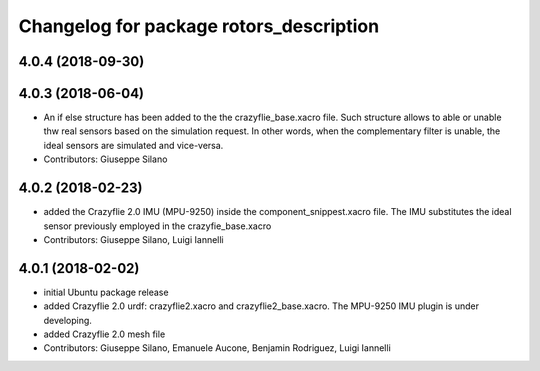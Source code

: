 ^^^^^^^^^^^^^^^^^^^^^^^^^^^^^^^^^^^^^^^^
Changelog for package rotors_description
^^^^^^^^^^^^^^^^^^^^^^^^^^^^^^^^^^^^^^^^

4.0.4 (2018-09-30)
------------------

4.0.3 (2018-06-04)
-------------------
* An if else structure has been added to the the crazyflie_base.xacro file. Such structure allows to able or unable thw real sensors based on the simulation request. In other words, when the complementary filter is unable, the ideal sensors are simulated and vice-versa.
* Contributors: Giuseppe Silano

4.0.2 (2018-02-23)
-------------------
* added the Crazyflie 2.0 IMU (MPU-9250) inside the component_snippest.xacro file. The IMU substitutes the ideal sensor previously employed in the crazyfie_base.xacro
* Contributors: Giuseppe Silano, Luigi Iannelli

4.0.1 (2018-02-02)
------------------
* initial Ubuntu package release
* added Crazyflie 2.0 urdf: crazyflie2.xacro and crazyflie2_base.xacro. The MPU-9250 IMU plugin is under developing.
* added Crazyflie 2.0 mesh file
* Contributors: Giuseppe Silano, Emanuele Aucone, Benjamin Rodriguez, Luigi Iannelli

